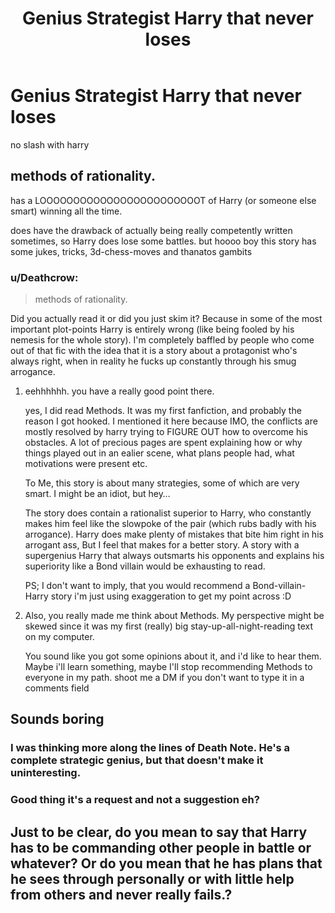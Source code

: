 #+TITLE: Genius Strategist Harry that never loses

* Genius Strategist Harry that never loses
:PROPERTIES:
:Score: 13
:DateUnix: 1516302890.0
:DateShort: 2018-Jan-18
:FlairText: Request
:END:
no slash with harry


** methods of rationality.

has a LOOOOOOOOOOOOOOOOOOOOOOOOT of Harry (or someone else smart) winning all the time.

does have the drawback of actually being really competently written sometimes, so Harry does lose some battles. but hoooo boy this story has some jukes, tricks, 3d-chess-moves and thanatos gambits
:PROPERTIES:
:Author: spliffay666
:Score: 5
:DateUnix: 1516357617.0
:DateShort: 2018-Jan-19
:END:

*** u/Deathcrow:
#+begin_quote
  methods of rationality.
#+end_quote

Did you actually read it or did you just skim it? Because in some of the most important plot-points Harry is entirely wrong (like being fooled by his nemesis for the whole story). I'm completely baffled by people who come out of that fic with the idea that it is a story about a protagonist who's always right, when in reality he fucks up constantly through his smug arrogance.
:PROPERTIES:
:Author: Deathcrow
:Score: 4
:DateUnix: 1516379512.0
:DateShort: 2018-Jan-19
:END:

**** eehhhhhh. you have a really good point there.

yes, I did read Methods. It was my first fanfiction, and probably the reason I got hooked. I mentioned it here because IMO, the conflicts are mostly resolved by harry trying to FIGURE OUT how to overcome his obstacles. A lot of precious pages are spent explaining how or why things played out in an ealier scene, what plans people had, what motivations were present etc.

To Me, this story is about many strategies, some of which are very smart. I might be an idiot, but hey...

The story does contain a rationalist superior to Harry, who constantly makes him feel like the slowpoke of the pair (which rubs badly with his arrogance). Harry does make plenty of mistakes that bite him right in his arrogant ass, But I feel that makes for a better story. A story with a supergenius Harry that always outsmarts his opponents and explains his superiority like a Bond villain would be exhausting to read.

PS; I don't want to imply, that you would recommend a Bond-villain-Harry story i'm just using exaggeration to get my point across :D
:PROPERTIES:
:Author: spliffay666
:Score: 1
:DateUnix: 1516389423.0
:DateShort: 2018-Jan-19
:END:


**** Also, you really made me think about Methods. My perspective might be skewed since it was my first (really) big stay-up-all-night-reading text on my computer.

You sound like you got some opinions about it, and i'd like to hear them. Maybe i'll learn something, maybe I'll stop recommending Methods to everyone in my path. shoot me a DM if you don't want to type it in a comments field
:PROPERTIES:
:Author: spliffay666
:Score: 1
:DateUnix: 1516397425.0
:DateShort: 2018-Jan-20
:END:


** Sounds boring
:PROPERTIES:
:Author: t3h_shammy
:Score: 19
:DateUnix: 1516310186.0
:DateShort: 2018-Jan-19
:END:

*** I was thinking more along the lines of Death Note. He's a complete strategic genius, but that doesn't make it uninteresting.
:PROPERTIES:
:Author: aaronhowser1
:Score: 10
:DateUnix: 1516324137.0
:DateShort: 2018-Jan-19
:END:


*** Good thing it's a request and not a suggestion eh?
:PROPERTIES:
:Author: rypiso
:Score: 16
:DateUnix: 1516322281.0
:DateShort: 2018-Jan-19
:END:


** Just to be clear, do you mean to say that Harry has to be commanding other people in battle or whatever? Or do you mean that he has plans that he sees through personally or with little help from others and never really fails.?
:PROPERTIES:
:Author: kyle2143
:Score: 1
:DateUnix: 1516340424.0
:DateShort: 2018-Jan-19
:END:
